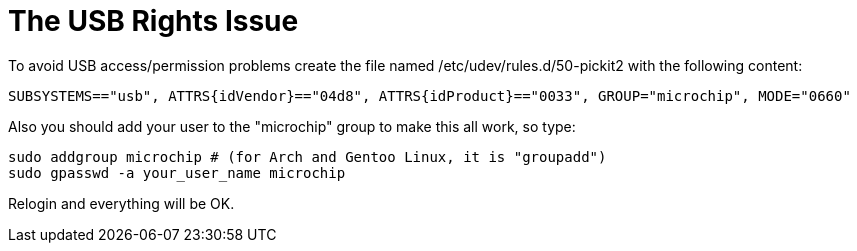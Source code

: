 The USB Rights Issue
====================

To avoid USB access/permission problems create the file named /etc/udev/rules.d/50-pickit2 with the following content:
----
SUBSYSTEMS=="usb", ATTRS{idVendor}=="04d8", ATTRS{idProduct}=="0033", GROUP="microchip", MODE="0660"
----
Also you should add your user to the "microchip" group to make this all work, so type:
----
sudo addgroup microchip # (for Arch and Gentoo Linux, it is "groupadd")
sudo gpasswd -a your_user_name microchip
----
Relogin and everything will be OK.
